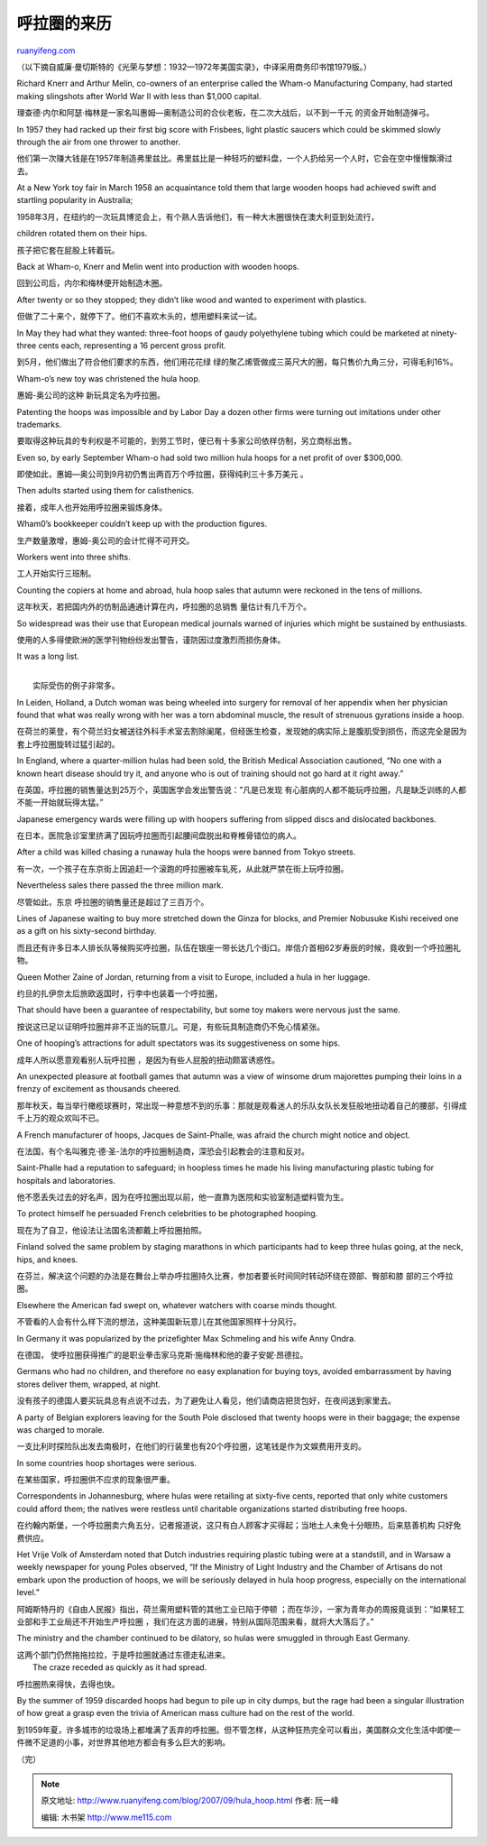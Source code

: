 .. _200709_hula_hoop:

呼拉圈的来历
===============================

`ruanyifeng.com <http://www.ruanyifeng.com/blog/2007/09/hula_hoop.html>`__

（以下摘自威廉·曼切斯特的《光荣与梦想：1932—1972年美国实录》，中译采用商务印书馆1979版。）

Richard Knerr and Arthur Melin, co-owners of an enterprise called the
Wham-o Manufacturing Company, had started making slingshots after World
War II with less than $1,000 capital.

理查德·内尔和阿瑟·梅林是一家名叫惠姆—奥制造公司的合伙老板，在二次大战后，以不到一千元
的资金开始制造弹弓。

In 1957 they had racked up their first big score with Frisbees, light
plastic saucers which could be skimmed slowly through the air from one
thrower to another.

他们第一次赚大钱是在1957年制造弗里兹比。弗里兹比是一种轻巧的塑料盘，一个人扔给另一个人时，它会在空中慢慢飘滑过去。

At a New York toy fair in March 1958 an acquaintance told them that
large wooden hoops had achieved swift and startling popularity in
Australia;

1958年3月，在纽约的一次玩具博览会上，有个熟人告诉他们，有一种大木圈很快在澳大利亚到处流行，

children rotated them on their hips.

孩子把它套在屁股上转着玩。

Back at Wham-o, Knerr and Melin went into production with wooden hoops.

回到公司后，内尔和梅林便开始制造木圈。

After twenty or so they stopped; they didn’t like wood and wanted to
experiment with plastics.

但做了二十来个，就停下了。他们不喜欢木头的，想用塑料来试一试。

In May they had what they wanted: three-foot hoops of gaudy polyethylene
tubing which could be marketed at ninety-three cents each, representing
a 16 percent gross profit.

到5月，他们做出了符合他们要求的东西，他们用花花绿
绿的聚乙烯管做成三英尺大的圈，每只售价九角三分，可得毛利16%。

Wham-o’s new toy was christened the hula hoop.

惠姆-奥公司的这种 新玩具定名为呼拉圈。

Patenting the hoops was impossible and by Labor Day a dozen other firms
were turning out imitations under other trademarks.

要取得这种玩具的专利权是不可能的，到劳工节时，便已有十多家公司依样仿制，另立商标出售。

Even so, by early September Wham-o had sold two million hula hoops for a
net profit of over $300,000.

即使如此，惠姆—奥公司到9月初仍售出两百万个呼拉圈，获得纯利三十多万美元
。

Then adults started using them for calisthenics.

接着，成年人也开始用呼拉圈来锻炼身体。

Wham0’s bookkeeper couldn’t keep up with the production figures.

生产数量激增，惠姆-奥公司的会计忙得不可开交。

Workers went into three shifts.

工人开始实行三班制。

Counting the copiers at home and abroad, hula hoop sales that autumn
were reckoned in the tens of millions.

这年秋天，若把国内外的仿制品通通计算在内，呼拉圈的总销售
量估计有几千万个。

So widespread was their use that European medical journals warned of
injuries which might be sustained by enthusiasts.

使用的人多得使欧洲的医学刊物纷纷发出警告，谨防因过度激烈而损伤身体。

It was a long list.

| 
|  实际受伤的例子非常多。

In Leiden, Holland, a Dutch woman was being wheeled into surgery for
removal of her appendix when her physician found that what was really
wrong with her was a torn abdominal muscle, the result of strenuous
gyrations inside a hoop.

在荷兰的莱登，有个荷兰妇女被送往外科手术室去割除阑尾，但经医生检查，发现她的病实际上是腹肌受到损伤，而这完全是因为套上呼拉圈旋转过猛引起的。

In England, where a quarter-million hulas had been sold, the British
Medical Association cautioned, “No one with a known heart disease should
try it, and anyone who is out of training should not go hard at it right
away.”

在英国，呼拉圈的销售量达到25万个，英国医学会发出警告说：”凡是已发现
有心脏病的人都不能玩呼拉圈，凡是缺乏训练的人都不能一开始就玩得太猛。”

Japanese emergency wards were filling up with hoopers suffering from
slipped discs and dislocated backbones.

在日本，医院急诊室里挤满了因玩呼拉圈而引起腰间盘脱出和脊椎骨错位的病人。

After a child was killed chasing a runaway hula the hoops were banned
from Tokyo streets.

有一次，一个孩子在东京街上因追赶一个滚跑的呼拉圈被车轧死，从此就严禁在街上玩呼拉圈。

Nevertheless sales there passed the three million mark.

尽管如此，东京 呼拉圈的销售量还是超过了三百万个。

Lines of Japanese waiting to buy more stretched down the Ginza for
blocks, and Premier Nobusuke Kishi received one as a gift on his
sixty-second birthday.

而且还有许多日本人排长队等候购买呼拉圈，队伍在银座一带长达几个街口。岸信介首相62岁寿辰的时候，竟收到一个呼拉圈礼物。

Queen Mother Zaine of Jordan, returning from a visit to Europe, included
a hula in her luggage.

约旦的扎伊奈太后旅欧返国时，行李中也装着一个呼拉圈，

That should have been a guarantee of respectability, but some toy makers
were nervous just the same.

按说这已足以证明呼拉圈并非不正当的玩意儿。可是，有些玩具制造商仍不免心情紧张。

One of hooping’s attractions for adult spectators was its suggestiveness
on some hips.

成年人所以愿意观看别人玩呼拉圈 ，是因为有些人屁股的扭动颇富诱惑性。

An unexpected pleasure at football games that autumn was a view of
winsome drum majorettes pumping their loins in a frenzy of excitement as
thousands cheered.

那年秋天，每当举行橄榄球赛时，常出现一种意想不到的乐事：那就是观看迷人的乐队女队长发狂般地扭动着自己的腰部，引得成千上万的观众欢叫不已。

A French manufacturer of hoops, Jacques de Saint-Phalle, was afraid the
church might notice and object.

在法国，有个名叫雅克·德·圣-法尔的呼拉圈制造商，深恐会引起教会的注意和反对。

Saint-Phalle had a reputation to safeguard; in hoopless times he made
his living manufacturing plastic tubing for hospitals and laboratories.

他不愿丢失过去的好名声，因为在呼拉圈出现以前，他一直靠为医院和实验室制造塑料管为生。

To protect himself he persuaded French celebrities to be photographed
hooping.

现在为了自卫，他设法让法国名流都戴上呼拉圈拍照。

Finland solved the same problem by staging marathons in which
participants had to keep three hulas going, at the neck, hips, and
knees.

在芬兰，解决这个问题的办法是在舞台上举办呼拉圈持久比赛，参加者要长时间同时转动环绕在颈部、臀部和膝
部的三个呼拉圈。

Elsewhere the American fad swept on, whatever watchers with coarse minds
thought.

不管看的人会有什么样下流的想法，这种美国新玩意儿在其他国家照样十分风行。

In Germany it was popularized by the prizefighter Max Schmeling and his
wife Anny Ondra.

在德国，
使呼拉圈获得推广的是职业拳击家马克斯·施梅林和他的妻子安妮·昂德拉。

Germans who had no children, and therefore no easy explanation for
buying toys, avoided embarrassment by having stores deliver them,
wrapped, at night.

没有孩子的德国人要买玩具总有点说不过去，为了避免让人看见，他们请商店把货包好，在夜间送到家里去。

A party of Belgian explorers leaving for the South Pole disclosed that
twenty hoops were in their baggage; the expense was charged to morale.

一支比利时探险队出发去南极时，在他们的行装里也有20个呼拉圈，这笔钱是作为文娱费用开支的。

In some countries hoop shortages were serious.

在某些国家，呼拉圈供不应求的现象很严重。

Correspondents in Johannesburg, where hulas were retailing at sixty-five
cents, reported that only white customers could afford them; the natives
were restless until charitable organizations started distributing free
hoops.

在约翰内斯堡，一个呼拉圈卖六角五分，记者报道说，这只有白人顾客才买得起；当地土人未免十分眼热，后来慈善机构
只好免费供应。

Het Vrije Volk of Amsterdam noted that Dutch industries requiring
plastic tubing were at a standstill, and in Warsaw a weekly newspaper
for young Poles observed, “If the Ministry of Light Industry and the
Chamber of Artisans do not embark upon the production of hoops, we will
be seriously delayed in hula hoop progress, especially on the
international level.”

阿姆斯特丹的《自由人民报》指出，荷兰需用塑料管的其他工业已陷于停顿
；而在华沙，一家为青年办的周报竟谈到：”如果轻工业部和手工业局还不开始生产呼拉圈
，我们在这方面的进展，特别从国际范围来看，就将大大落后了。”

The ministry and the chamber continued to be dilatory, so hulas were
smuggled in through East Germany.

| 这两个部门仍然拖拖拉拉，于是呼拉圈就通过东德走私进来。
|  The craze receded as quickly as it had spread.

呼拉圈热来得快，去得也快。

By the summer of 1959 discarded hoops had begun to pile up in city
dumps, but the rage had been a singular illustration of how great a
grasp even the trivia of American mass culture had on the rest of the
world.

到1959年夏，许多城市的垃圾场上都堆满了丢弃的呼拉圈。但不管怎样，从这种狂热完全可以看出，美国群众文化生活中即使一件微不足道的小事，对世界其他地方都会有多么巨大的影响。

（完）

.. note::
    原文地址: http://www.ruanyifeng.com/blog/2007/09/hula_hoop.html 
    作者: 阮一峰 

    编辑: 木书架 http://www.me115.com